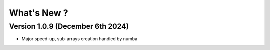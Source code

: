 .. _whatsnew:

What's New ?
============

Version 1.0.9 (December 6th 2024)
---------------------------------
- Major speed-up, sub-arrays creation handled by numba